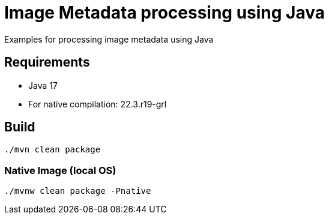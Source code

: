 = Image Metadata processing using Java

Examples for processing image metadata using Java

== Requirements

- Java 17
- For native compilation: 22.3.r19-grl

== Build

```bash
./mvn clean package
```

=== Native Image (local OS)

```bash
./mvnw clean package -Pnative
```


